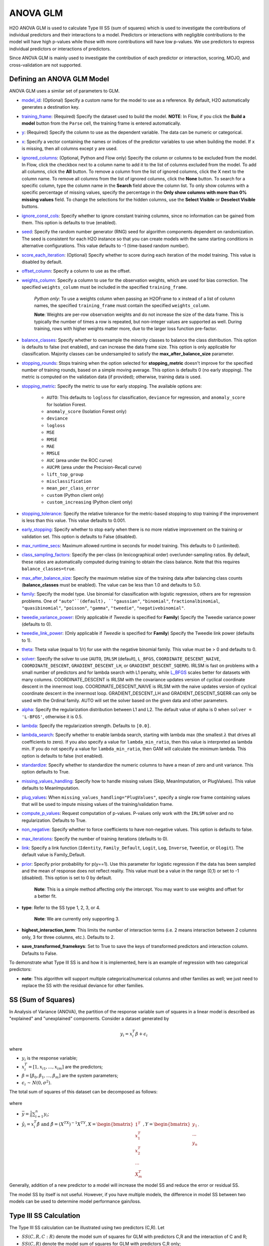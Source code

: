 ANOVA GLM
---------

H2O ANOVA GLM is used to calculate Type III SS (sum of squares) which is used to investigate the contributions of individual predictors and their interactions to a model. Predictors or interactions with negligible contributions to the model will have high p-values while those with more contributions will have low p-values. We use predictors to express individual predictors or interactions of predictors.

Since ANOVA GLM is mainly used to investigate the contribution of each predictor or interaction, scoring, MOJO, and cross-validation are not supported. 

Defining an ANOVA GLM Model
~~~~~~~~~~~~~~~~~~~~~~~~~~~

ANOVA GLM uses a similar set of parameters to GLM.

-  `model_id <algo-params/model_id.html>`__: (Optional) Specify a custom name for the model to use as
   a reference. By default, H2O automatically generates a destination
   key.

-  `training_frame <algo-params/training_frame.html>`__: (Required) Specify the dataset used to build the
   model. **NOTE**: In Flow, if you click the **Build a model** button from the
   ``Parse`` cell, the training frame is entered automatically.

-  `y <algo-params/y.html>`__: (Required) Specify the column to use as the dependent variable. The data can be numeric or categorical.

-  `x <algo-params/x.html>`__: Specify a vector containing the names or indices of the predictor variables to use when building the model. If ``x`` is missing, then all columns except ``y`` are used.

-  `ignored_columns <algo-params/ignored_columns.html>`__: (Optional, Python and Flow only) Specify the column or columns to be excluded from the model. In Flow, click the checkbox next to a column name to add it to the list of columns excluded from the model. To add all columns, click the **All** button. To remove a column from the list of ignored columns, click the X next to the column name. To remove all columns from the list of ignored columns, click the **None** button. To search for a specific column, type the column name in the **Search** field above the column list. To only show columns with a specific percentage of missing values, specify the percentage in the **Only show columns with more than 0% missing values** field. To change the selections for the hidden columns, use the **Select Visible** or **Deselect Visible** buttons.

-  `ignore_const_cols <algo-params/ignore_const_cols.html>`__: Specify whether to ignore constant
   training columns, since no information can be gained from them. This option is defaults to true (enabled).

-  `seed <algo-params/seed.html>`__: Specify the random number generator (RNG) seed for
   algorithm components dependent on randomization. The seed is
   consistent for each H2O instance so that you can create models with
   the same starting conditions in alternative configurations. This value defaults to -1 (time-based random number).

-  `score_each_iteration <algo-params/score_each_iteration.html>`__: (Optional) Specify whether to score
   during each iteration of the model training. This value is disabled by default.

-  `offset_column <algo-params/offset_column.html>`__: Specify a column to use as the offset.

-  `weights_column <algo-params/weights_column.html>`__: Specify a column to use for the observation
   weights, which are used for bias correction. The specified
   ``weights_column`` must be included in the specified
   ``training_frame``. 
   
    *Python only*: To use a weights column when passing an H2OFrame to ``x`` instead of a list of column names, the specified ``training_frame`` must contain the specified ``weights_column``. 
   
    **Note**: Weights are per-row observation weights and do not increase the size of the data frame. This is typically the number of times a row is repeated, but non-integer values are supported as well. During training, rows with higher weights matter more, due to the larger loss function pre-factor.

-  `balance_classes <algo-params/balance_classes.html>`__: Specify whether to oversample the minority classes to balance the class distribution. This option is defaults to false (not enabled), and can increase the data frame size. This option is only applicable for classification. Majority classes can be undersampled to satisfy the **max\_after\_balance\_size** parameter.

-  `stopping_rounds <algo-params/stopping_rounds.html>`__: Stops training when the option selected for
   **stopping\_metric** doesn't improve for the specified number of
   training rounds, based on a simple moving average. This option is defaults 0 (no early stopping). The metric is computed on the validation data (if provided); otherwise, training data is used.

-  `stopping_metric <algo-params/stopping_metric.html>`__: Specify the metric to use for early stopping.
   The available options are:
    
    - ``AUTO``: This defaults to ``logloss`` for classification, ``deviance`` for regression, and ``anomaly_score`` for Isolation Forest. 
    - ``anomaly_score`` (Isolation Forest only)
    - ``deviance``
    - ``logloss``
    - ``MSE``
    - ``RMSE``
    - ``MAE``
    - ``RMSLE``
    - ``AUC`` (area under the ROC curve)
    - ``AUCPR`` (area under the Precision-Recall curve)
    - ``lift_top_group`` 
    - ``misclassification``
    - ``mean_per_class_error``
    - ``custom`` (Python client only)
    - ``custom_increasing`` (Python client only)

-  `stopping_tolerance <algo-params/stopping_tolerance.html>`__: Specify the relative tolerance for the
   metric-based stopping to stop training if the improvement is less
   than this value. This value defaults to 0.001.

-  `early_stopping <algo-params/early_stopping.html>`__: Specify whether to stop early when there is no more relative improvement on the training or validation set. This option is defaults to False (disabled).

-  `max_runtime_secs <algo-params/max_runtime_secs.html>`__: Maximum allowed runtime in seconds for model
   training.  This defaults to 0 (unlimited).

-  `class_sampling_factors <algo-params/class_sampling_factors.html>`__: Specify the per-class (in lexicographical order) over/under-sampling ratios. By default, these ratios are automatically computed during training to obtain the class balance. Note that this requires ``balance_classes=true``.

-  `max_after_balance_size <algo-params/max_after_balance_size.html>`__: Specify the maximum relative size of
   the training data after balancing class counts (**balance\_classes**
   must be enabled). The value can be less than 1.0 and defaults to 5.0.

- `family <algo-params/family.html>`__: Specify the model type. Use binomial for classification with logistic regression, others are for regression problems. One of ``"auto"``(default), ``"gaussian"``, ``"binomial"``, ``fractionalbinomial``, ``"quasibinomial"``, ``"poisson"``, ``"gamma"``, ``"tweedie"``, ``"negativebinomial"``.

-  `tweedie_variance_power <algo-params/tweedie_variance_power.html>`__: (Only applicable if *Tweedie* is
   specified for **Family**) Specify the Tweedie variance power (defaults to 0).

-  `tweedie_link_power <algo-params/tweedie_link_power.html>`__: (Only applicable if *Tweedie* is specified
   for **Family**) Specify the Tweedie link power (defaults to 1).

-  `theta <algo-params/theta.html>`__: Theta value (equal to 1/r) for use with the negative binomial family. This value must be > 0 and defaults to 0.  

-  `solver <algo-params/solver.html>`__: Specify the solver to use (``AUTO``, ``IRLSM`` (default), ``L_BFGS``, ``COORDINATE_DESCENT_NAIVE``, ``COORDINATE_DESCENT``, ``GRADIENT_DESCENT_LH``, or ``GRADIENT_DESCENT_SQERR``). IRLSM is fast on problems with a small number of predictors and for lambda search with L1 penalty, while `L_BFGS <http://cran.r-project.org/web/packages/lbfgs/vignettes/Vignette.pdf>`__ scales better for datasets with many columns. COORDINATE_DESCENT is IRLSM with the covariance updates version of cyclical coordinate descent in the innermost loop. COORDINATE_DESCENT_NAIVE is IRLSM with the naive updates version of cyclical coordinate descent in the innermost loop. GRADIENT_DESCENT_LH and GRADIENT_DESCENT_SQERR can only be used with the Ordinal family. AUTO will set the solver based on the given data and other parameters.

-  `alpha <algo-params/alpha.html>`__: Specify the regularization distribution between L1 and L2. The default value of alpha is 0 when ``solver = 'L-BFGS'``, otherwise it is 0.5.

-  `lambda <algo-params/lambda.html>`__: Specify the regularization strength. Defaults to ``[0.0]``.

-  `lambda_search <algo-params/lambda_search.html>`__: Specify whether to enable lambda search, starting with lambda max (the smallest :math:`\lambda` that drives all coefficients to zero). If you also specify a value for ``lambda_min_ratio``, then this value is interpreted as lambda min. If you do not specify a value for ``lambda_min_ratio``, then GAM will calculate the minimum lambda. This option is defaults to false (not enabled).

-  `standardize <algo-params/standardize.html>`__: Specify whether to standardize the numeric columns to have a mean of zero and unit variance. This option defaults to True.

-  `missing_values_handling <algo-params/missing_values_handling.html>`__: Specify how to handle missing values (Skip, MeanImputation, or PlugValues). This value defaults to MeanImputation.

-  `plug_values <algo-params/plug_values.html>`__: When ``missing_values_handling="PlugValues"``, specify a single row frame containing values that will be used to impute missing values of the training/validation frame.

-  `compute_p_values <algo-params/compute_p_values.html>`__: Request computation of p-values. P-values only work with the ``IRLSM`` solver and no regularization. Defaults to True.

-  `non_negative <algo-params/non_negative.html>`__: Specify whether to force coefficients to have non-negative values. This option is defaults to false.

-  `max_iterations <algo-params/max_iterations.html>`__: Specify the number of training iterations (defaults to 0).

-  `link <algo-params/link.html>`__: Specify a link function (``Identity``, ``Family_Default``, ``Logit``, ``Log``, ``Inverse``, ``Tweedie``, or ``Ologit``). The default value is Family_Default.

-  `prior <algo-params/prior.html>`__: Specify prior probability for p(y==1). Use this parameter for logistic regression if the data has been sampled and the mean of response does not reflect reality. This value must be a value in the range (0,1) or set to -1 (disabled).  This option is set to 0 by default.  
   
     **Note**: This is a simple method affecting only the intercept. You may want to use weights and offset for a better fit.

- **type**: Refer to the SS type 1, 2, 3, or 4. 

     **Note**: We are currently only supporting 3.

- **highest_interaction_term**: This limits the number of interaction terms (i.e. 2 means interaction between 2 columns only, 3 for three columns, etc.). Defaults to 2.

- **save_transformed_framekeys**: Set to True to save the keys of transformed predictors and interaction column. Defaults to False.

To demonstrate what Type III SS is and how it is implemented, here is an example of regression with two categorical predictors: 

- **note**: This algorithm will support multiple categorical/numerical columns and other families as well; we just need to replace the SS with the residual deviance for other families.

SS (Sum of Squares)
~~~~~~~~~~~~~~~~~~~

In Analysis of Variance (ANOVA), the partition of the response variable sum of squares in a linear model is described as "explained" and "unexplained" components. Consider a dataset generated by

  .. math::
    y_i = x^T_i\beta + \epsilon_i

where

- :math:`y_i` is the response variable;
- :math:`x^T_i = [1,x_{i1},...,x_{im}]` are the predictors;
- :math:`\beta = [\beta_0, \beta_1,..., \beta_m]` are the system parameters;
- :math:`\epsilon_i {\text{ ~ }} N(0,\sigma^2)`.

The total sum of squares of this dataset can be decomposed as follows:

  .. figure:: ../images/ss_decomp.png
    :scale: 50%

where

- :math:`\bar{y} = {\frac{1}{n}}{\sum^n_{i=1}}y_i`;
- :math:`\hat{y_i} = x^T_i \hat{\beta} {\text{ and }} \hat{\beta} = (X^TX)^{-1}X^TY, X = {\begin{bmatrix}1^T \\ x^T_1 \\ x^T_2 \\ ... \\ X^T_m\end{bmatrix}}, Y = {\begin{bmatrix}y_1 \\ ... \\ y_n\end{bmatrix}}`.

Generally, addition of a new predictor to a model will increase the model SS and reduce the error or residual SS.

The model SS by itself is not useful. However, if you have multiple models, the difference in model SS between two models can be used to determine model performance gain/loss. 


Type III SS Calculation
~~~~~~~~~~~~~~~~~~~~~~~

The Type III SS calculation can be illustrated using two predictors (C,R). Let

- :math:`SS(C,R,C:R)` denote the model sum of squares for GLM with predictors C,R and the interaction of C and R;
- :math:`SS(C,R)` denote the model sum of squares for GLM with predictors C,R only;
- :math:`SS(R,C:R)` denote the model sum of squares for GLM with predictors R and the interaction of C and R;
- :math:`SS(C,C:R)` denote the model sum of squares for GLM with predictors C and the interaction of C and R.

Type III SS calculation refers to the incremental sum of squares by taking the difference between the model sum of squares for alternative models:

- :math:`SS(C|R,C:R) = SS(C,R,C:R) - SS(R,C:R) = error SS(R,C:R) - error SS(C,R,C:R)`;
- :math:`SS(R|C,C:R) = SS(C,R,C:R) - SS(C,C:R) = error SS(C,C:R) - error SS(C,R,C:R)`;
- :math:`SS(C:R|R,C) = SS(C,R,C:R) - SS(R,C) = error SS(R,C) - error SS(C,R,C:R)`.


The second part of the equations can be derived from **Equation 1**. Note that the :math:`error SS` is just the residual deviance of the models.


The same procedure applies if there are more predictors. In general, to calculate the Type III SS, we build the model with all the predictors and all the predictor interactions and compare the full model to taking out either one predictor or one interaction. For example, if there are three predictors (R,C,S), then all of the following predictors can be found in the model: R, C, S, R:C, R:S, C:S, R:C:S. Hence, we calculate the difference in SS of the full model with one predictor out of the seven predictors left out. In addition, to control the number of predictors in the interaction, the parameter ``highest_interaction_term`` is added to limit the number of predictors involved in an interaction. Using the example of three predictors, if ``highest_interaction_term=2``, the predictors used in building the full model will only be R, C, S, R:C, R:S, C:S. The interaction term R:C:S will be excluded for it has 3 predictors which is not allowed in this case. 

The calculation of the SS difference is then used to estimate how important the predictor that is left out is. To do this, F-tests are used. Using the example of two categorical predictors R with r levels, C with c levels, the following table will be generated for a dataset of n rows:

+-------------+--------------------+-----------------------------------+------------------------------+---------------------------------------------------------+
| Source      | Degree of freedom  | Model SS                          | Hypothesis                   | F                                                       |
+=============+====================+===================================+==============================+=========================================================+
| R           | :math:`r-1`        | :math:`SS(R|C,R:C)`               | Coefficients for R are zero. | :math:`{\frac{SS(R|C,R:C)(n-r*C)}{(r-1)*errorSS}}`      |
+-------------+--------------------+-----------------------------------+------------------------------+---------------------------------------------------------+
| C           | :math:`c-1`        | :math:`SS(C|R,R:C)`               | Coefficients for C are zero. | :math:`{\frac{SS(C|R,R:C)(n-r*c)}{(c-1)*errorSS}}`      |
+-------------+--------------------+-----------------------------------+------------------------------+---------------------------------------------------------+
| R:C         | :math:`(r-1)*(c-1)`| :math:`SS(R:C|R,C)`               | Coefficients for interaction | :math:`{\frac{SS(R:C|R,C)(n-r*c)}{(r-1)(c-1)*errorSS}}` | 
| Interaction |                    |                                   | R:C are zero.                |                                                         |
+-------------+--------------------+-----------------------------------+------------------------------+---------------------------------------------------------+
| Residual SS | :math:`n-r*c`      | :math:`errorSS` of full model     |                              |                                                         |
+-------------+--------------------+-----------------------------------+------------------------------+---------------------------------------------------------+
| Total:      | :math:`n-1`        |                                   |                              |                                                         |
+-------------+--------------------+-----------------------------------+------------------------------+---------------------------------------------------------+


Finally, to answer the question that certain coefficients should be zero, we calculate the p-value from the F-tests just like the p-value calculation with a Gaussian distribution. In this case, we assume that the distribution of F is the F statistic. If the p-value calculated is small, you reject the hypothesis that the set of parameters associated with a predictor should be set to zero. 

Examples
~~~~~~~~

 .. tabs::
  .. code-tab:: r R

    library(h2o)
    h2o.init()

    # Import the prostate dataset:
    train <- h2o.importFile("http://s3.amazonaws.com/h2o-public-test-data/smalldata/prostate/prostate_complete.csv.zip")

    # Set the predictors and response:
    x <- c("AGE", "VOL", "DCAPS")
    y <- "CAPSULE"

    # Build and train the model:
    anova_model <- h2o.anovaglm(y = 'CAPSULE', 
                                x = c('AGE','VOL','DCAPS'), 
                                training_frame = train, 
                                family = "binomial", 
                                missing_values_handling="MeanImputation")

    # Check the model summary:
    summary(anova_model)


  .. code-tab:: python

    import h2o
    h2o.init()
    from h2o.estimators import H2OANOVAGLMEstimator

    #Import the prostate dataset
    train = h2o.import_file("http://s3.amazonaws.com/h2o-public-test-data/smalldata/prostate/prostate_complete.csv.zip")

    # Set the predictors and response:
    x = ['AGE','VOL','DCAPS']
    y = 'CAPSULE'

    # Build and train the model:
    anova_model = H2OANOVAGLMEstimator(family='binomial', 
                                       lambda_=0, 
                                       missing_values_handling="skip")
    anova_model.train(x=x, y=y, training_frame=train)

    # Get the model summary:
    anova_model.summary()
